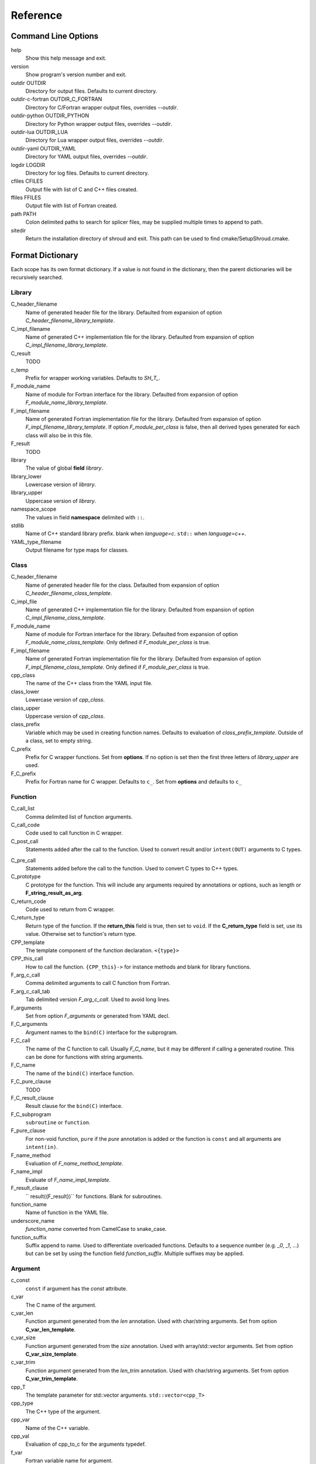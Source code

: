 .. Copyright (c) 2017, Lawrence Livermore National Security, LLC. 
.. Produced at the Lawrence Livermore National Laboratory 
..
.. LLNL-CODE-738041.
.. All rights reserved. 
..
.. This file is part of Shroud.  For details, see
.. https://github.com/LLNL/shroud. Please also read shroud/LICENSE.
..
.. Redistribution and use in source and binary forms, with or without
.. modification, are permitted provided that the following conditions are
.. met:
..
.. * Redistributions of source code must retain the above copyright
..   notice, this list of conditions and the disclaimer below.
.. 
.. * Redistributions in binary form must reproduce the above copyright
..   notice, this list of conditions and the disclaimer (as noted below)
..   in the documentation and/or other materials provided with the
..   distribution.
..
.. * Neither the name of the LLNS/LLNL nor the names of its contributors
..   may be used to endorse or promote products derived from this
..   software without specific prior written permission.
..
.. THIS SOFTWARE IS PROVIDED BY THE COPYRIGHT HOLDERS AND CONTRIBUTORS
.. "AS IS" AND ANY EXPRESS OR IMPLIED WARRANTIES, INCLUDING, BUT NOT
.. LIMITED TO, THE IMPLIED WARRANTIES OF MERCHANTABILITY AND FITNESS FOR
.. A PARTICULAR PURPOSE ARE DISCLAIMED.  IN NO EVENT SHALL LAWRENCE
.. LIVERMORE NATIONAL SECURITY, LLC, THE U.S. DEPARTMENT OF ENERGY OR
.. CONTRIBUTORS BE LIABLE FOR ANY DIRECT, INDIRECT, INCIDENTAL, SPECIAL,
.. EXEMPLARY, OR CONSEQUENTIAL DAMAGES (INCLUDING, BUT NOT LIMITED TO,
.. PROCUREMENT OF SUBSTITUTE GOODS OR SERVICES; LOSS OF USE, DATA, OR
.. PROFITS; OR BUSINESS INTERRUPTION) HOWEVER CAUSED AND ON ANY THEORY OF
.. LIABILITY, WHETHER IN CONTRACT, STRICT LIABILITY, OR TORT (INCLUDING
.. NEGLIGENCE OR OTHERWISE) ARISING IN ANY WAY OUT OF THE USE OF THIS
.. SOFTWARE, EVEN IF ADVISED OF THE POSSIBILITY OF SUCH DAMAGE.
..
.. #######################################################################

Reference
=========

Command Line Options
--------------------

help
       Show this help message and exit.

version
       Show program's version number and exit.

outdir OUTDIR
       Directory for output files.
       Defaults to current directory.

outdir-c-fortran OUTDIR_C_FORTRAN
       Directory for C/Fortran wrapper output files, overrides *--outdir*.

outdir-python OUTDIR_PYTHON
       Directory for Python wrapper output files, overrides *--outdir*.

outdir-lua OUTDIR_LUA
       Directory for Lua wrapper output files, overrides *--outdir*.

outdir-yaml OUTDIR_YAML
       Directory for YAML output files, overrides *--outdir*.

logdir LOGDIR
       Directory for log files.
       Defaults to current directory.

cfiles CFILES
       Output file with list of C and C++ files created.

ffiles FFILES
       Output file with list of Fortran created.

path PATH
       Colon delimited paths to search for splicer files, may
       be supplied multiple times to append to path.

sitedir
       Return the installation directory of shroud and exit.
       This path can be used to find cmake/SetupShroud.cmake.


Format Dictionary
-----------------

Each scope has its own format dictionary.  If a value is not found in
the dictionary, then the parent dictionaries will be recursively
searched.

Library
^^^^^^^

C_header_filename
    Name of generated header file for the library.
    Defaulted from expansion of option *C_header_filename_library_template*.

C_impl_filename
    Name of generated C++ implementation file for the library.
    Defaulted from expansion of option *C_impl_filename_library_template*.

C_result
    TODO

c_temp
    Prefix for wrapper working variables.
    Defaults to *SH_T_*.
F_module_name
    Name of module for Fortran interface for the library.
    Defaulted from expansion of option *F_module_name_library_template*.

F_impl_filename
    Name of generated Fortran implementation file for the library.
    Defaulted from expansion of option *F_impl_filename_library_template*.
    If option *F_module_per_class* is false, then all derived types
    generated for each class will also be in this file.

F_result
    TODO

library
    The value of global **field** *library*.

library_lower
    Lowercase version of *library*.

library_upper
    Uppercase version of *library*.

namespace_scope
    The values in field **namespace** delimited with ``::``.

stdlib
    Name of C++ standard library prefix.
    blank when *language=c*.
    ``std::`` when *language=c++*.

YAML_type_filename
    Output filename for type maps for classes.

Class
^^^^^

C_header_filename
    Name of generated header file for the class.
    Defaulted from expansion of option *C_header_filename_class_template*.

C_impl_file
    Name of generated C++ implementation file for the library.
    Defaulted from expansion of option *C_impl_filename_class_template*.

F_module_name
    Name of module for Fortran interface for the library.
    Defaulted from expansion of option *F_module_name_class_template*.
    Only defined if *F_module_per_class* is true.

F_impl_filename
    Name of generated Fortran implementation file for the library.
    Defaulted from expansion of option *F_impl_filename_class_template*.
    Only defined if *F_module_per_class* is true.

cpp_class
    The name of the C++ class from the YAML input file.

class_lower
    Lowercase version of *cpp_class*.

class_upper
    Uppercase version of *cpp_class*.

class_prefix
    Variable which may be used in creating function names.
    Defaults to evaluation of *class_prefix_template*.
    Outside of a class, set to empty string.

C_prefix
    Prefix for C wrapper functions.
    Set from **options**.
    If no option is set then the first three letters
    of *library_upper* are used.

F_C_prefix
    Prefix for Fortran name for C wrapper.  Defaults to ``c_``.
    Set from **options** and defaults to ``c_``



Function
^^^^^^^^

C_call_list
    Comma delimited list of function arguments.

C_call_code
    Code used to call function in C wrapper.

C_post_call
    Statements added after the call to the function.
    Used to convert result and/or ``intent(OUT)`` arguments to C types.

.. C_post_call_pattern

C_pre_call
    Statements added before the call to the function.
    Used to convert C types to C++ types.

C_prototype
    C prototype for the function.
    This will include any arguments required by annotations or options,
    such as length or **F_string_result_as_arg**.  

C_return_code
    Code used to return from C wrapper.

C_return_type
    Return type of the function.
    If the **return_this** field is true, then set to ``void``.
    If the **C_return_type** field is set, use its value.
    Otherwise set to function's return type.

CPP_template
    The template component of the function declaration.
    ``<{type}>``

CPP_this_call
    How to call the function.
    ``{CPP_this}->`` for instance methods and blank for library functions.

F_arg_c_call
    Comma delimited arguments to call C function from Fortran.

F_arg_c_call_tab
    Tab delimited version *F_arg_c_call*.
    Used to avoid long lines.

F_arguments
    Set from option *F_arguments* or generated from YAML decl.

F_C_arguments
    Argument names to the ``bind(C)`` interface for the subprogram.

F_C_call
    The name of the C function to call.  Usually *F_C_name*, but it may
    be different if calling a generated routine.
    This can be done for functions with string arguments.

F_C_name
    The name of the ``bind(C)`` interface function.

F_C_pure_clause
    TODO

F_C_result_clause
    Result clause for the ``bind(C)`` interface.

F_C_subprogram
    ``subroutine`` or ``function``.

F_pure_clause
    For non-void function, ``pure`` if the *pure* annotation is added or 
    the function is ``const`` and all arguments are ``intent(in)``.

F_name_method
    Evaluation of *F_name_method_template*.

F_name_impl
    Evaluate of *F_name_impl_template*.

F_result_clause
    `` result({F_result})`` for functions.
    Blank for subroutines.

function_name
    Name of function in the YAML file.

underscore_name
    *function_name* converted from CamelCase to snake_case.

function_suffix
    Suffix append to name.  Used to differentiate overloaded functions.
    Defaults to a sequence number (e.g. `_0`, `_1`, ...) but can be set
    by using the function field *function_suffix*.
    Multiple suffixes may be applied.

Argument
^^^^^^^^

c_const
    ``const`` if argument has the *const* attribute.

c_var
    The C name of the argument.

c_var_len
    Function argument generated from the *len* annotation.
    Used with char/string arguments.
    Set from option **C_var_len_template**.

c_var_size
    Function argument generated from the *size* annotation.
    Used with array/std::vector arguments.
    Set from option **C_var_size_template**.

c_var_trim
    Function argument generated from the *len_trim* annotation.
    Used with char/string arguments.
    Set from option **C_var_trim_template**.

cpp_T
    The template parameter for std::vector arguments.
    ``std::vector<cpp_T>``

cpp_type
    The C++ type of the argument.

cpp_var
    Name of the C++ variable.

cpp_val
    Evaluation of cpp_to_c for the arguments typedef.

f_var
    Fortran variable name for argument.

c_ptr
    `` * `` if argument is a pointer.

len_var
    TODO

Result
------

cpp_rv_decl
    Declaration of variable to hold return value for function.


Global Fields
-------------

C_header_filename
   Output file name for header for  wrapper routines.
   Defaults to expansion of option *C_header_filename_library_template*.

C_impl_filename
   Output file name for implementation of wrapper routines.
   Defaults to expansion of option *C_impl_filename_library_template*.

copyright
   A list of lines to add to the top of each generate file.
   Do not include any language specific comment characters since
   Shroud will add the appropriate comment delimiters for each language.

cpp_header
  C++ header file name which will be included in the implementation file.

F_module_name
   Name of Fortran module for this class.
   Defaults to option *F_module_name_library_template*.

F_impl_filename
   Name of Fortran file for functions.
   Defaults to option *F_impl_name_library_template*.

langauge
  The language of the library to wrap.
  Valid values are ``c`` and ``c++``.
  The default is ``c++``.

library
  The name of the library.
  Used to name output files and modules.
  The first three letters are used as the default for **C_prefix** option.
  Defaults to *default_library*.
  Each YAML file is intended to wrap a single library.

namespace
  Blank delimited list of namespaces for **cpp_header**.
  The namespaces will be nested.

patterns
   Code blocks to insert into generated code.

splicers
   A dictionary mapping file suffix to a list of splicer files
   to read.

types
   A dictionary of user define types.
   Each type is a dictionary for members describing how to
   map a type between languages.

Options
-------

debug
  Print additional comments in generated files that may 
  be useful for debugging.
  Defaults to *false*.

C_bufferify_suffix
  Suffix appended to generated routine which pass strings as buffers
  with explicit lengths.
  Defaults to *_bufferify*

C_extern_C
   Set to *true* when the C++ routine is ``extern "C"``.
   Defaults to *false*.

C_header_filename_suffix:
   Suffix added to C header files.
   Defaults to ``h``.
   Other useful values might be ``hh`` or ``hxx``.

C_impl_filename_suffix:
   Suffix added to C implementation files.
   Defaults to ``cpp``.
   Other useful values might be ``cc`` or ``cxx``.

C_prefix
  Prefix added to name of generated C routines.
  The prefix helps to ensure unique global names.

C_proto_type
   XXX  override prototype of generated C function

C_result
    The name of the C wrapper's result variable.
    It must not be the same as any of the routines arguments.
    It defaults to *SH_rv*  (Shroud return value).

C_return_type
   XXX   override return type of function

C_string_result_as_arg
  The name of the output argument for string results.
  Function which return ``char`` or ``std::string`` values return
  the result in an additional argument in the C wrapper.

C_this
    Name of the C object argument.  Defaults to ``self``.
    It may be necessary to set this if it conflicts with an argument name.

C_var_len_template
    Format for variable created with *len* annotation.
    Default ``N{c_var}``

C_var_size_template
    Format for variable created with *size* annotation.
    Default ``S{c_var}``

C_var_trim_template
    Format for variable created with *len_trim* annotation.
    Default ``L{c_var}``

CPP_this
    Name of the C++ object pointer set from the *C_this* argument.
    Defaults to ``SH_this``.


F_C_prefix
  Prefix added to name of generated Fortran interface for C routines.
  Defaults to **c_**.

F_derived_member
    The name of the member of the Fortran derived type which
    wraps a C++ class.  It will contain a ``type(C_PTR)`` which
    points to the C++ instance.
    Defaults to *voidptr*.

F_this
   Name of the Fortran argument which is the derived type
   which represents a C++ class.
   It must not be the same as any of the routines arguments.
   Defaults to ``obj``.

F_filename_suffix:
   Suffix added to Fortran files.
   Defaults to ``f``.
   Other useful values might be ``F`` or ``f90``.

F_result
    The name of the Fortran wrapper's result variable.
    It must not be the same as any of the routines arguments.
    It defaults to *SH_rv*  (Shroud return value).

F_string_result_as_arg
  The name of the output argument.
  Function which return a ``char *`` will instead by converted to a
  subroutine which require an additional argument for the result.

F_string_len_trim
  For each function with a ``std::string`` argument, create another C
  function which accepts a buffer and length.  The C wrapper will call
  the ``std::string`` constructor, instead of the Fortran wrapper
  creating a ``NULL`` terminated string using ``trim``.  This avoids
  copying the string in the Fortran wrapper.
  Defaults to *true*.

.. bufferify

F_force_wrapper
  If *true*, always create an explicit Fortran wrapper.
  If *false*, only create the wrapper when there is work for it to do;
  otherwise, call the C function directly.
  For example, a function which only deals with native
  numeric types does not need a wrapper since it can be called
  directly by defining the correct interface.
  The default is *false*.

LUA_header_filename_suffix
   Suffix added to Lua header files.
   Defaults to ``h``.
   Other useful values might be ``hh`` or ``hxx``.

LUA_impl_filename_suffix
   Suffix added to Lua implementation files.
   Defaults to ``cpp``.
   Other useful values might be ``cc`` or ``cxx``.

LUA_result
    The name of the Lua wrapper's result variable.
    It defaults to *rv*  (return value).

PY_header_filename_suffix
   Suffix added to Python header files.
   Defaults to ``h``.
   Other useful values might be ``hh`` or ``hxx``.

PY_impl_filename_suffix
   Suffix added to Python implementation files.
   Defaults to ``cpp``.
   Other useful values might be ``cc`` or ``cxx``.

PY_result
    The name of the Python wrapper's result variable.
    It defaults to *rv*  (return value).

show_splicer_comments
    If ``true`` show comments which delineate the splicer blocks;
    else, do not show the comments.
    Only the global level option is used.

wrap_c
  If *true*, create C wrappers.
  Defaults to *true*.

wrap_fortran
  If *true*, create Fortran wrappers.
  Defaults to *true*.

wrap_python
  If *true*, create Python wrappers.
  Defaults to *false*.

wrap_lua
  If *true*, create Lua wrappers.
  Defaults to *false*.


Option Templates
^^^^^^^^^^^^^^^^

Templates are set in options then expanded to assign to the format 
dictionary.

C_header_filename_class_template
    ``wrap{cpp_class}.{C_header_filename_suffix}``

C_header_filename_library_template
   ``wrap{library}.{C_header_filename_suffix}``

C_impl_filename_class_template
    ``wrap{cpp_class}.{C_impl_filename_suffix}``

C_impl_filename_library_template
    ``wrap{library}.{C_impl_filename_suffix}``

C_name_template
    ``{C_prefix}{class_prefix}{underscore_name}{function_suffix}``

class_prefix_template
    Class component for function names.
    Will be blank if the function is not in a class.
    ``{class_lower}_``

F_C_name_template
    ``{F_C_prefix}{class_prefix}{underscore_name}{function_suffix}``

F_name_generic_template
    ``{underscore_name}``

F_impl_filename_class_template
    ``wrapf{cpp_class}.{F_filename_suffix}``

F_impl_filename_library_template
    ``wrapf{library_lower}.{F_filename_suffix}``

F_name_impl_template
    ``{name_class}{underscore_name}{function_suffix}``

F_module_name_class_template
    ``{class_lower}_mod``

F_module_name_library_template
    ``{library_lower}_mod``

F_name_impl_template
    ``{class_prefix}{underscore_name}{function_suffix}``

F_name_function_template
    ``{underscore_name}{function_suffix}``


LUA_class_reg_template
    Name of `luaL_Reg` array of function names for a class.
    ``{LUA_prefix}{cpp_class}_Reg``

LUA_ctor_name_template
    Name of constructor for a class.
    Added to the library's table.
    ``{cpp_class}``

LUA_header_filename_template
    ``lua{library}module.{LUA_header_filename_suffix}``

LUA_metadata_template
    Name of metatable for a class.
    ``{cpp_class}.metatable``

LUA_module_filename_template
    ``lua{library}module.{LUA_impl_filename_suffix}``

LUA_module_name
    Name of Lua module for library.
    ``{library_lower}``

LUA_module_reg_template
    Name of `luaL_Reg` array of function names for a library.
    ``{LUA_prefix}{library}_Reg``

LUA_name_impl_template
    Name of implementation function.
    All overloaded function use the same Lua wrapper so 
    *function_suffix* is not needed.
    ``{LUA_prefix}{class_prefix}{underscore_name}``

LUA_name_template
    Name of function as know by Lua.
    All overloaded function use the same Lua wrapper so 
    *function_suffix* is not needed.
    ``{function_name}``

LUA_userdata_type_template
    ``{LUA_prefix}{cpp_class}_Type``

LUA_userdata_member_template
    Name of pointer to class instance in userdata.
    ``self``


PY_name_impl
    PY_class1_method1

YAML_type_filename_template
    Default value for global field YAML_type_filename
    ``{library_lower}_types.yaml``


Types Map
---------

Types describe how to handle arguments from Fortran to C to C++.  Then
how to convert return values from C++ to C to Fortran.

Since Fortran 2003 (ISO/IEC 1539-1:2004(E)) there is a standardized
way to generate procedure and derived-type declarations and global
variables which are interoperable with C (ISO/IEC 9899:1999). The
bind(C) attribute has been added to inform the compiler that a symbol
shall be interoperable with C; also, some constraints are added. Note,
however, that not all C features have a Fortran equivalent or vice
versa. For instance, neither C's unsigned integers nor C's functions
with variable number of arguments have an equivalent in
Fortran. [#f1]_


.. list from util.py class Typedef

base
    Base type.
    For example, string and string_from_buffer both have a 
    base time of *string*.
    Defaults to *unknown*

forward
    Forward declaration.
    Defaults to *None*.

typedef
    Initialize from existing type
    Defaults to *None*.

c_header
    Name of C header file required for implementation.
    Only used with *language=c*.
    Defaults to *None*.

cpp_type
    Name of type in C++.
    Defaults to *None*.

cpp_to_c
    Expression to convert from C++ to C.
    Defaults to *{cpp_var}*.  i.e. no conversion required.

cpp_header
    Name of C++ header file required for implementation.
    For example, if cpp_to_c was a function.
    Only used with *language=c++*.
    Defaults to *None*.

cpp_local_var
    If true then a local variable will be created instead of passing the argument
    directly to the function.
    The variable will be assigned a value using *c_to_cpp*.
    If *c_to_cpp* is a large expression it is sometimes convenient to have a local variable
    for debugging purposes.
    It can also be used to create cleaner code when *c_to_cpp* will generate a very long statement.
    When *c_to_cpp* is not sufficient to assign a value, *c_statements* can be used to 
    add multiple statements into the wrapper.  *c_statements* and *cpp_local_var* cannot
    be used together.

..  {c_const}{cpp_type}{ptr} = c_to_cpp ;

c_type
    name of type in C.
    Defaults to *None*.

c_header
    Name of C header file required for type.
    This file is included in the interface header.
    Defaults to *None*.

c_to_cpp
    Expression to convert from C to C++.
    Defaults to *{c_var}*.  i.e. no conversion required.

c_statements
    A nested dictionary of code template to add.
    The first layer is *intent_in*, *intent_out*, *intent_inout*, *result*,
    *intent_in_buf*, *intent_out_buf*, *intent_inout_buf*, and *result_buf*.
    The second layer is *pre_call*, *pre_call_buf*, *post_call*, *cpp_header*.
    The entries are a list of format strings.

    intent_in
        Code to add for argument with ``intent(IN)``.
        Can be used to convert types or copy-in semantics.
        For example, ``char *`` to ``std::string``.

    intent_out
        Code to add after call when ``intent(OUT)``.
        Used to implement copy-out semantics.

    intent_inout
        Code to add after call when ``intent(INOUT)``.
        Used to implement copy-out semantics.

    result
        Code to use when passing result as an argument.


        buf_args
           An array of arguments which will be added to the
           bufferified version of a function.

           len
              Fortran intrinsic `LEN`, of type *int*.

           len_trim
              Fortran intrinsic `LEN_TRIM`, of type *int*.

           size
              Fortran intrinsic `SIZE`, of type *long*.

        cpp_header
           string of blank delimited header names

        cpp_local_var
           True if a local C++ variable is created.
           This is the case when C and C++ are not directly compatible.
           Usually a C++ constructor is involved.
           This sets *cpp_var* is set to ``SH_{c_var}``.

        c_helper
           A blank delimited list of helper routines to add.
           These functions are defined in whelper.py.
           There is no current way to add additional functions.

c_templates
    A dictionary indexed by type of specialized *c_statements*
    When an argument has a *template* field, such as type ``vector<string>``,
    some additional specialization of c_statements may be required::

        c_templates:
            string:
               intent_in_buf:
               - code to copy CHARACTER to vector<string>

f_c_args
    List of argument names to F_C routine.
    Defaults to *None*.

f_c_argdecl
    List of declarations to F_C routine.
    By default, only a single argument is passed for each dummy argument.
    Defaults to *None*.

f_c_module
    Fortran modules needed for type in the interface.
    A dictionary keyed on the module name with the value being a list of symbols.
    Similar to **f_module**.
    Defaults to *None*.

f_c_type
    Type declaration for ``bind(C)`` interface.
    Defaults to *None* which will then use *f_type*.

f_type
    Name of type in Fortran.
    Defaults to *None*.

f_derived_type
    Fortran derived type name.
    Defaults to *None* which will use the C++ class name
    for the Fortran derived type name.

.. f_args
    Arguments in the Fortran wrapper to pass to the C function.
    This can pass multiple arguments to C for a single
    argument to the wrapper; for example, an address and length
    for a ``character(*)`` argument.
    Or it may be intermediate values.
    For example, a Fortran character variable can be converted
    to a ``NULL`` terminated string with
    ``trim({var}) // C_NULL_CHAR``.
    Defaults to *None*  i.e. pass argument unchanged.

f_module
    Fortran modules needed for type in the implementation wrapper.
    A dictionary keyed on the module name with the value being a list of symbols.
    Defaults to *None*.::

        f_module:
           iso_c_binding:
             - C_INT

f_return_code
    Fortran code used to call function and assign the return value.
    Defaults to *None*.

f_cast
    Expression to convert Fortran type to C type.
    This is used when creating a Fortran generic functions which
    accept several type but call a single C function which expects
    a specific type.
    For example, type ``int`` is defined as ``int({f_var}, C_INT)``.
    This expression converts *f_var* to a ``integer(C_INT)``.
    Defaults to *{f_var}*  i.e. no conversion.

..  See tutorial function9 for example.  f_cast is only used if the types are different.

f_to_c
    Expression to convert Fortran type to C type.
    If this field is set, it will be used before f_cast.
    Defaults to *None*.

f_statement
    A nested dictionary of code template to add.
    The first layer is *intent_in*, *intent_out*, *intent_inout*, *result_pure* and *result*.
    The second layer is *declare*, *pre_call*, and *post_call*
    The entries are a list of format strings.

    c_local_var
        If true, generate a local variable using the C declaration for the argument.
        This variable can be used by the pre_call and post_call statements.
        A single declaration will be added even if with ``intent(inout)``.

    declare
        A list of declarations needed by *pre_call* or *f_post_call*.
        Usually a *c_local_var* is sufficient.
        If both *pre_call* and *post_call* are specified then both *declare*
        clause will be added and thus should not declare the same variable.

    pre_call
        Statement to execute before call, often to coerce types
        when *f_cast* cannot be used.

    call
        Code used to call the function.
        Defaults to ``{F_result} = {F_C_call}({F_arg_c_call_tab})``

    post_call
        Statement to execute after call.
        Can be use to cleanup after *f_pre_call*
        or to coerce the return value.

    need_wrapper
        If true, the Fortran wrapper will always be created.
        This is used when an assignment is needed to do a type coercion;
        for example, with logical types.

..  XXX - maybe later.  For not in wrapping routines
..         f_attr_len_trim = None,
..         f_attr_len = None,
..         f_attr_size = None,

    f_helper
        Blank delimited list of helper function names to add to generated Fortran code.
        These functions are defined in whelper.py.
        There is no current way to add additional functions.

        private
           List of names which should be PRIVATE to the module

        interface
           Code to add to the non-executable part of the module.

        source
           Code to add in the CONTAINS section of the module.

result_as_arg
    Override fields when result should be treated as an argument.
    Defaults to *None*.

PY_format
    'format unit' for PyArg_Parse.
    Defaults to *O*

PY_PyTypeObject
    Variable name of PyTypeObject instance.
    Defaults to *None*.

PY_PyObject
    Typedef name of PyObject instance.
    Defaults to *None*.

PY_ctor
    Expression to create object.
    ex. PyBool_FromLong({rv})
    Defaults to *None*.

PY_to_object
    PyBuild - object = converter(address).
    Defaults to *None*.

PY_from_object
    PyArg_Parse - status = converter(object, address).
    Defaults to *None*.

py_statement
    A nested dictionary of code template to add.
    The first layer is *intent_in*, *intent_out*, and *result*.
    The entries are a list of format strings.

..    declare
        A list of declarations needed by *pre_call* or *f_post_call*.

    post_parse
        Statements to execute after the call to ``PyArg_ParseTupleAndKeywords``.
        Used to convert C values into C++ values.
	Ex. ``{var} = PyObject_IsTrue({var_obj});``

    ctor
        Statements to create a Python object.
	Must ensure that ``py_var = cpp_var`` in some form.

..    post_call
        Statement to execute after call.
        Can be use to cleanup after *f_pre_call*
        or to coerce the return value.

        cpp_local_var
           True if a local C++ variable is created.
           This is the case when C and C++ are not directly compatible.
           Usually a C++ constructor is involved.


Class Fields
------------

cpp_header
  C++ header file name which will be included in the implementation file.
  If unset then the global *cpp_header* will be used.

C_header_filename
   Output file name for header for  wrapper routines.
   Defaults to evaluation of option *C_header_filename_class_template*.

C_impl_filename
   Output file name for implementation of wrapper routines.
   Defaults to evaluation of option *C_impl_filename_class_template*.

F_derived_name
   Name of Fortran derived type for this class.
   Defaults to the C++ class name.

F_module_name
   Name of Fortran module for this class.
   Defaults to evaluation of option *F_module_name_class_template*.
   Only used if option *F_module_per_class* is True.

F_impl_filename
   Name of Fortran file for this class.
   Defaults to evaluation of option *F_impl_name_class_template*.
   Only used if option *F_module_per_class* is True.

namespace
  Blank delimited list of namespaces for **cpp_header**.
  The namespaces will be nested.
  If not defined then the global *namespace* will be used.
  If it starts with a ``-`` then no namespace will be used.


Function Fields
---------------

Each function can define fields to define the function
and how it should be wrapped.  These fields apply only
to a single function i.e. they are not inherited.


decl
   Function declaration.
   Parsed to extract function name, type and arguments descriptions.

default_arg_suffix
   A list of suffixes to apply to C and Fortran functions generated when
   wrapping a C++ function with default arguments.  The first entry is for
   the function with the fewest arguments and the final entry should be for
   all of the arguments.

function_suffix
   Suffix to append to the end of generated name.

return_this
   The method returns a reference to ``this``.  This idiom can be used
   to chain calls in C++.  This idiom does not translate to C and Fortran.
   Instead the *C_return_type* format is set to ``void``.


C_code
    C++ code to use within the splicer block for this function.

C_name
    Name of the C wrapper function.
    Defaults to evaluation of option *C_name_template*.

C_post_call
    Code added after all of the argument *post_call* code.
    Can be used to release memory from the C routine.

C_post_call_buf
    Identical to **C_post_call** but only applies to the buffer version of the
    wrapper routine.

C_return_type
    Allow the C wrapper and Fortran wrapper to return a different type
    than the C++ function.

C_return_code
    Code used to compute the return value.
    Must include the ``return`` statement.

F_C_name
    Name of the Fortran ``BIND(C)`` interface for a C function.
    Defaults to the lower case version of *F_C_name_template*.

F_code
    Fortran code to use within the splicer block for this function.

..    tut_class1_method1

F_name_impl
    Name of the Fortran implementation function.
    Defaults to evaluation of option *F_name_impl_template* .

..    class1_method1

F_name_function
    The name of the *F_name_impl* subprogram when used as a
    type procedure.
    Defaults to evaluation of option *F_name_function_template*.

F_name_generic
    Defaults to evaluation of option *F_name_generic_template*.

F_name_instance_get
    Name of method to get ``type(C_PTR)`` instance pointer from wrapped class.
    Defaults to *get_instance*.
    If the name is blank, no function is generated.

F_name_instance_set
    Name of method to set ``type(C_PTR)`` instance pointer in wrapped class.
    Defaults to *set_instance*.
    If the name is blank, no function is generated.

LUA_name
    Name of function as known by LUA.
    Defaults to evaluation of option *LUA_name_template*.


Annotations
-----------

Ann annotation can be used to provide semantic information for a function or argument.


.. a.k.a. attributes

constructor
   Mark method as a constructor.

destructor
   Mark method as a destructor.

pure
   Sets the Fortran PURE attribute.

dimension
   Sets the Fortran DIMENSION attribute.
   Pointer argument should be passed through since it is an
   array.  *value* must be *False*
   If set without a value, it defaults to ``(*)``.

value
   If true, pass-by-value; else, pass-by-reference.

intent
   Valid valid values are ``in``, ``out``, ``inout``.
   If the argument is ``const``, the default is ``in``.

ptr
   Argument is a pointer

reference
   Argument is a reference

default
   Default value for C++ function argument.

len
   For a string argument, pass an additional argument to the
   C wrapper with the result of the Fortran intrinsic ``len``.
   If a value for the attribute is provided it will be the name
   of the extra argument.  If no value is provided then the
   argument name defaults to option *C_var_len_template*.

   When used with a function, it will be the length of the return
   value of the function using the declaration::

     character(kind=C_CHAR, len={c_var_len}) :: {F_result}

len_trim
   For a string argument, pass an additional argument to the
   C wrapper with the result of the Fortran intrinsic ``len_trim``.
   If a value for the attribute is provided it will be the name
   of the extra argument.  If no value is provided then the
   argument name defaults to option *C_var_trim_template*.


Doxygen
-------

Used to insert directives for doxygen for a function.

brief
   Brief description.

description
   Full description.

return
   Description of return value.


Patterns
--------

C_error_pattern
    Inserted after the call to the C++ function in the C wrapper.
    Format is evaluated in the context of the result argument.
    *c_var*, *c_var_len* refer to the result argument.

C_error_pattern_as_buffer
    Inserted after the call to the C++ function in the buffer C wrapper
    for functions with string arguments.
    Format is evaluated in the context of the result argument.


.. ......................................................................

.. rubric:: Footnotes

.. [#f1] https://gcc.gnu.org/onlinedocs/gfortran/Interoperability-with-C.html

